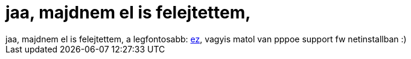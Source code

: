 = jaa, majdnem el is felejtettem,

:slug: jaa_majdnem_el_is_felejtettem
:category: regi
:tags: hu
:date: 2005-09-21T00:53:51Z
++++
jaa, majdnem el is felejtettem, a legfontosabb: <a href="http://darcs.frugalware.org/darcsweb/darcsweb.cgi?r=setup;a=commit;h=20050920175646-e2957-a2978c962e97fc4297bb2c85f27fbe15fb0ed915.gz" target="_self">ez</a>, vagyis matol van pppoe support fw netinstallban :)
++++
